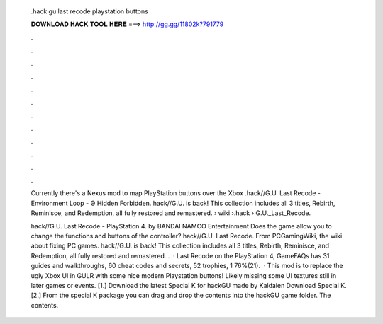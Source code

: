   .hack gu last recode playstation buttons
  
  
  
  𝐃𝐎𝐖𝐍𝐋𝐎𝐀𝐃 𝐇𝐀𝐂𝐊 𝐓𝐎𝐎𝐋 𝐇𝐄𝐑𝐄 ===> http://gg.gg/11802k?791779
  
  
  
  .
  
  
  
  .
  
  
  
  .
  
  
  
  .
  
  
  
  .
  
  
  
  .
  
  
  
  .
  
  
  
  .
  
  
  
  .
  
  
  
  .
  
  
  
  .
  
  
  
  .
  
  Currently there's a Nexus mod to map PlayStation buttons over the Xbox .hack//G.U. Last Recode - Environment Loop - Θ Hidden Forbidden. hack//G.U. is back! This collection includes all 3  titles, Rebirth, Reminisce, and Redemption, all fully restored and remastered.  › wiki ›.hack › G.U._Last_Recode.
  
  hack//G.U. Last Recode - PlayStation 4. by BANDAI NAMCO Entertainment Does the game allow you to change the functions and buttons of the controller? hack//G.U. Last Recode. From PCGamingWiki, the wiki about fixing PC games. hack//G.U. is back! This collection includes all 3  titles, Rebirth, Reminisce, and Redemption, all fully restored and remastered. .  ·  Last Recode on the PlayStation 4, GameFAQs has 31 guides and walkthroughs, 60 cheat codes and secrets, 52 trophies, 1 76%(21).  · This mod is to replace the ugly Xbox UI in GULR with some nice modern Playstation buttons! Likely missing some UI textures still in later games or events. [1.] Download the latest Special K for hackGU made by Kaldaien Download Special K. [2.] From the special K package you can drag and drop the contents into the hackGU game folder. The contents.
